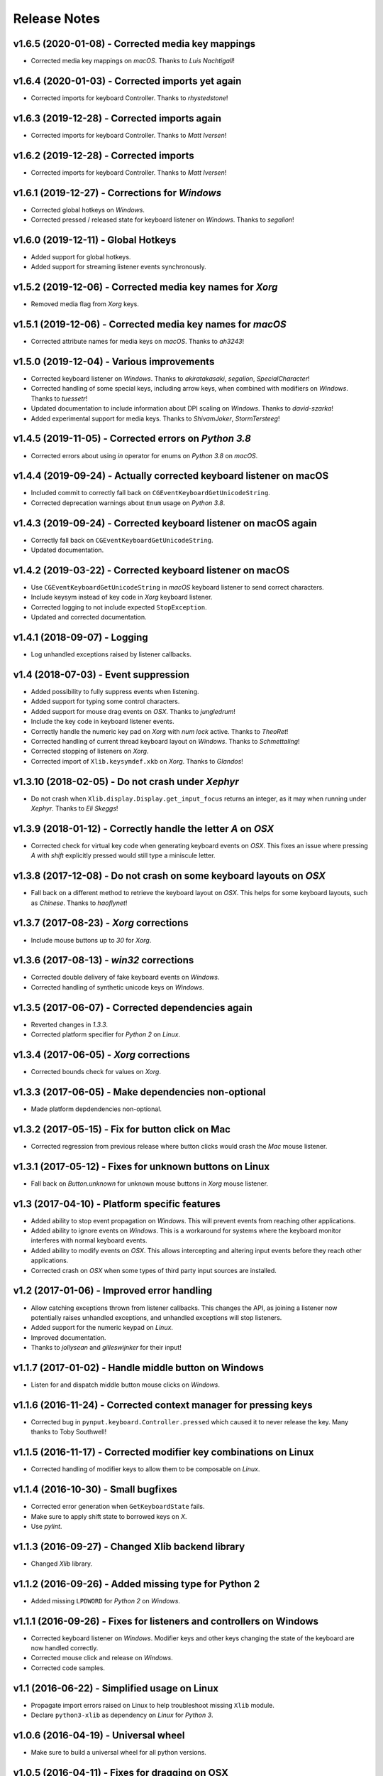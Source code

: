 Release Notes
=============

v1.6.5 (2020-01-08) - Corrected media key mappings
--------------------------------------------------
*  Corrected media key mappings on *macOS*. Thanks to *Luis Nachtigall*!


v1.6.4 (2020-01-03) - Corrected imports yet again
-------------------------------------------------
*  Corrected imports for keyboard Controller. Thanks to *rhystedstone*!


v1.6.3 (2019-12-28) - Corrected imports again
---------------------------------------------
*  Corrected imports for keyboard Controller. Thanks to *Matt Iversen*!


v1.6.2 (2019-12-28) - Corrected imports
---------------------------------------
*  Corrected imports for keyboard Controller. Thanks to *Matt Iversen*!


v1.6.1 (2019-12-27) - Corrections for *Windows*
-----------------------------------------------
*  Corrected global hotkeys on *Windows*.
*  Corrected pressed / released state for keyboard listener on *Windows*.
   Thanks to *segalion*!

v1.6.0 (2019-12-11) - Global Hotkeys
------------------------------------
*  Added support for global hotkeys.
*  Added support for streaming listener events synchronously.


v1.5.2 (2019-12-06) - Corrected media key names for *Xorg*
----------------------------------------------------------
*  Removed media flag from *Xorg* keys.


v1.5.1 (2019-12-06) - Corrected media key names for *macOS*
-----------------------------------------------------------
*  Corrected attribute names for media keys on *macOS*. Thanks to *ah3243*!


v1.5.0 (2019-12-04) - Various improvements
------------------------------------------
*  Corrected keyboard listener on *Windows*. Thanks to *akiratakasaki*,
   *segalion*, *SpecialCharacter*!
*  Corrected handling of some special keys, including arrow keys, when combined
   with modifiers on *Windows*. Thanks to *tuessetr*!
*  Updated documentation to include information about DPI scaling on *Windows*.
   Thanks to *david-szarka*!
*  Added experimental support for media keys. Thanks to *ShivamJoker*,
   *StormTersteeg*!


v1.4.5 (2019-11-05) - Corrected errors on *Python 3.8*
------------------------------------------------------
*  Corrected errors about using `in` operator for enums on *Python 3.8* on
   *macOS*.


v1.4.4 (2019-09-24) - Actually corrected keyboard listener on macOS
-------------------------------------------------------------------
*  Included commit to correctly fall back on
   ``CGEventKeyboardGetUnicodeString``.
*  Corrected deprecation warnings about ``Enum`` usage on *Python 3.8*.


v1.4.3 (2019-09-24) - Corrected keyboard listener on macOS again
----------------------------------------------------------------
*  Correctly fall back on ``CGEventKeyboardGetUnicodeString``.
*  Updated documentation.


v1.4.2 (2019-03-22) - Corrected keyboard listener on macOS
----------------------------------------------------------
*  Use ``CGEventKeyboardGetUnicodeString`` in *macOS* keyboard listener to send
   correct characters.
*  Include keysym instead of key code in *Xorg* keyboard listener.
*  Corrected logging to not include expected ``StopException``.
*  Updated and corrected documentation.


v1.4.1 (2018-09-07) - Logging
-----------------------------
*  Log unhandled exceptions raised by listener callbacks.


v1.4 (2018-07-03) - Event suppression
-------------------------------------
*  Added possibility to fully suppress events when listening.
*  Added support for typing some control characters.
*  Added support for mouse drag events on *OSX*. Thanks to *jungledrum*!
*  Include the key code in keyboard listener events.
*  Correctly handle the numeric key pad on *Xorg* with *num lock* active.
   Thanks to *TheoRet*!
*  Corrected handling of current thread keyboard layout on *Windows*. Thanks to
   *Schmettaling*!
*  Corrected stopping of listeners on *Xorg*.
*  Corrected import of ``Xlib.keysymdef.xkb`` on *Xorg*. Thanks to *Glandos*!


v1.3.10 (2018-02-05) - Do not crash under *Xephyr*
--------------------------------------------------
*  Do not crash when ``Xlib.display.Display.get_input_focus`` returns an
   integer, as it may when running under *Xephyr*. Thanks to *Eli Skeggs*!


v1.3.9 (2018-01-12) - Correctly handle the letter *A* on *OSX*
--------------------------------------------------------------
*  Corrected check for virtual key code when generating keyboard events on
   *OSX*. This fixes an issue where pressing *A* with *shift* explicitly pressed
   would still type a miniscule letter.


v1.3.8 (2017-12-08) - Do not crash on some keyboard layouts on *OSX*
--------------------------------------------------------------------
*  Fall back on a different method to retrieve the keyboard layout on *OSX*.
   This helps for some keyboard layouts, such as *Chinese*. Thanks to
   *haoflynet*!


v1.3.7 (2017-08-23) - *Xorg* corrections
----------------------------------------
*  Include mouse buttons up to *30* for *Xorg*.


v1.3.6 (2017-08-13) - *win32* corrections
-----------------------------------------
*  Corrected double delivery of fake keyboard events on *Windows*.
*  Corrected handling of synthetic unicode keys on *Windows*.


v1.3.5 (2017-06-07) - Corrected dependencies again
--------------------------------------------------
*  Reverted changes in *1.3.3*.
*  Corrected platform specifier for *Python 2* on *Linux*.


v1.3.4 (2017-06-05) - *Xorg* corrections
----------------------------------------
*  Corrected bounds check for values on *Xorg*.


v1.3.3 (2017-06-05) - Make dependencies non-optional
----------------------------------------------------
*  Made platform depdendencies non-optional.


v1.3.2 (2017-05-15) - Fix for button click on Mac
-------------------------------------------------
*  Corrected regression from previous release where button clicks would
   crash the *Mac* mouse listener.


v1.3.1 (2017-05-12) - Fixes for unknown buttons on Linux
--------------------------------------------------------
*  Fall back on `Button.unknown` for unknown mouse buttons in *Xorg* mouse
   listener.


v1.3 (2017-04-10) - Platform specific features
----------------------------------------------
*  Added ability to stop event propagation on *Windows*. This will prevent
   events from reaching other applications.
*  Added ability to ignore events on *Windows*. This is a workaround for systems
   where the keyboard monitor interferes with normal keyboard events.
*  Added ability to modify events on *OSX*. This allows intercepting and
   altering input events before they reach other applications.
*  Corrected crash on *OSX* when some types of third party input sources are
   installed.


v1.2 (2017-01-06) - Improved error handling
-------------------------------------------
*  Allow catching exceptions thrown from listener callbacks. This changes the
   API, as joining a listener now potentially raises unhandled exceptions,
   and unhandled exceptions will stop listeners.
*  Added support for the numeric keypad on *Linux*.
*  Improved documentation.
*  Thanks to *jollysean* and *gilleswijnker* for their input!


v1.1.7 (2017-01-02) - Handle middle button on Windows
-----------------------------------------------------
*  Listen for and dispatch middle button mouse clicks on *Windows*.


v1.1.6 (2016-11-24) - Corrected context manager for pressing keys
-----------------------------------------------------------------
*  Corrected bug in ``pynput.keyboard.Controller.pressed`` which caused it to
   never release the key. Many thanks to Toby Southwell!


v1.1.5 (2016-11-17) - Corrected modifier key combinations on Linux
------------------------------------------------------------------
*  Corrected handling of modifier keys to allow them to be composable on
   *Linux*.


v1.1.4 (2016-10-30) - Small bugfixes
------------------------------------
*  Corrected error generation when ``GetKeyboardState`` fails.
*  Make sure to apply shift state to borrowed keys on *X*.
*  Use *pylint*.


v1.1.3 (2016-09-27) - Changed Xlib backend library
--------------------------------------------------
*  Changed *Xlib* library.


v1.1.2 (2016-09-26) - Added missing type for Python 2
-----------------------------------------------------
*  Added missing ``LPDWORD`` for *Python 2* on *Windows*.


v1.1.1 (2016-09-26) - Fixes for listeners and controllers on Windows
--------------------------------------------------------------------
*  Corrected keyboard listener on *Windows*. Modifier keys and other keys
   changing the state of the keyboard are now handled correctly.
*  Corrected mouse click and release on *Windows*.
*  Corrected code samples.


v1.1 (2016-06-22) - Simplified usage on Linux
---------------------------------------------
*  Propagate import errors raised on Linux to help troubleshoot missing
   ``Xlib`` module.
*  Declare ``python3-xlib`` as dependency on *Linux* for *Python 3*.


v1.0.6 (2016-04-19) - Universal wheel
-------------------------------------
*  Make sure to build a universal wheel for all python versions.


v1.0.5 (2016-04-11) - Fixes for dragging on OSX
-----------------------------------------------
*  Corrected dragging on *OSX*.
*  Added scroll speed constant for *OSX* to correct slow scroll speed.


v1.0.4 (2016-04-11) - Fixes for clicking and scrolling on Windows
-----------------------------------------------------------------
*  Corrected name of mouse input field when sending click and scroll events.


v1.0.3 (2016-04-05) - Fixes for Python 3 on Windows
---------------------------------------------------
*  Corrected use of ``ctypes`` on Windows.


v1.0.2 (2016-04-03) - Fixes for thread identifiers
--------------------------------------------------
*  Use thread identifiers to identify threads, not Thread instances.


v1.0.1 (2016-04-03) - Fixes for Python 3
----------------------------------------
*  Corrected bugs which prevented the library from being used on *Python 3*.


v1.0 (2016-02-28) - Stable Release
----------------------------------
*  Changed license to *LGPL*.
*  Corrected minor bugs and inconsistencies.
*  Corrected and extended documentation.


v0.6 (2016-02-08) - Keyboard Monitor
------------------------------------
*  Added support for monitoring the keyboard.
*  Corrected wheel packaging.
*  Corrected deadlock when stopping a listener in some cases on *X*.
*  Corrected key code constants on *Mac OSX*.
*  Do not intercept events on *Mac OSX*.


v0.5.1 (2016-01-26) - Do not die on dead keys
---------------------------------------------
*  Corrected handling of dead keys.
*  Corrected documentation.


v0.5 (2016-01-18) - Keyboard Modifiers
--------------------------------------
*  Added support for modifiers.


v0.4 (2015-12-22) - Keyboard Controller
---------------------------------------
*  Added keyboard controller.


v0.3 (2015-12-22) - Cleanup
---------------------------
*  Moved ``pynput.mouse.Controller.Button`` to top-level.


v0.2 (2015-10-28) - Initial Release
-----------------------------------
*  Support for controlling the mouse on *Linux*, *Mac OSX* and *Windows*.
*  Support for monitoring the mouse on *Linux*, *Mac OSX* and *Windows*.
